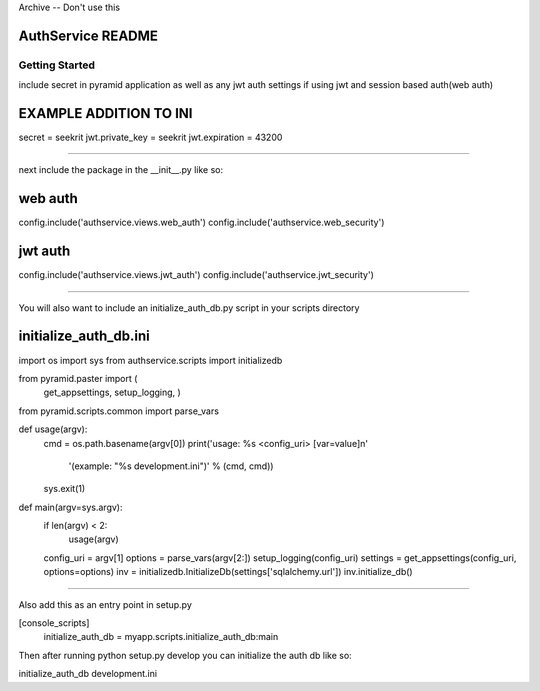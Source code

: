 Archive -- Don't use this

AuthService README
==================

Getting Started
---------------

include secret in pyramid application as well as any jwt auth settings if using jwt and session based auth(web auth)

EXAMPLE ADDITION TO INI
=======================

secret = seekrit
jwt.private_key = seekrit
jwt.expiration = 43200

========================

next include the package in the __init__.py like so:

web auth
========
config.include('authservice.views.web_auth')
config.include('authservice.web_security')

jwt auth
========
config.include('authservice.views.jwt_auth')
config.include('authservice.jwt_security')


==========================================

You will also want to include an initialize_auth_db.py script in your scripts directory

initialize_auth_db.ini
======================

import os
import sys
from authservice.scripts import initializedb

from pyramid.paster import (
    get_appsettings,
    setup_logging,
    )

from pyramid.scripts.common import parse_vars


def usage(argv):
    cmd = os.path.basename(argv[0])
    print('usage: %s <config_uri> [var=value]\n'
          '(example: "%s development.ini")' % (cmd, cmd))
    sys.exit(1)


def main(argv=sys.argv):
    if len(argv) < 2:
        usage(argv)
    config_uri = argv[1]
    options = parse_vars(argv[2:])
    setup_logging(config_uri)
    settings = get_appsettings(config_uri, options=options)
    inv = initializedb.InitializeDb(settings['sqlalchemy.url'])
    inv.initialize_db()

======================================================

Also add this as an entry point in setup.py

[console_scripts]
      initialize_auth_db = myapp.scripts.initialize_auth_db:main


Then after running python setup.py develop you can initialize the auth db like so:

initialize_auth_db development.ini

